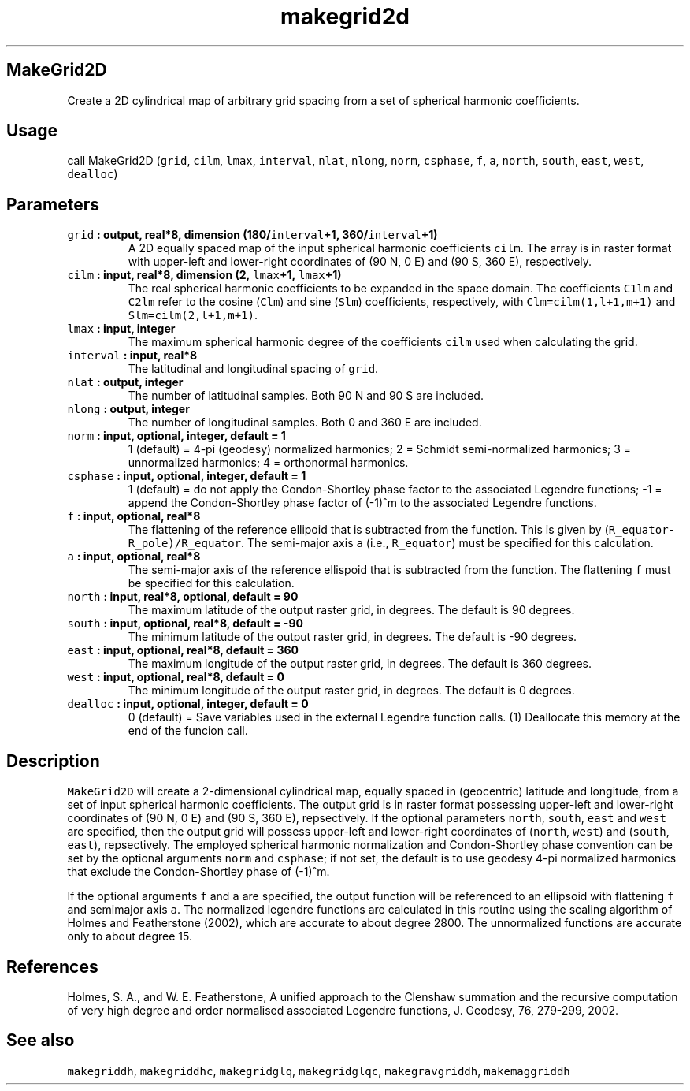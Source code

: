 .\" Automatically generated by Pandoc 1.17.1
.\"
.TH "makegrid2d" "1" "2016\-06\-17" "Fortran 95" "SHTOOLS 3.2"
.hy
.SH MakeGrid2D
.PP
Create a 2D cylindrical map of arbitrary grid spacing from a set of
spherical harmonic coefficients.
.SH Usage
.PP
call MakeGrid2D (\f[C]grid\f[], \f[C]cilm\f[], \f[C]lmax\f[],
\f[C]interval\f[], \f[C]nlat\f[], \f[C]nlong\f[], \f[C]norm\f[],
\f[C]csphase\f[], \f[C]f\f[], \f[C]a\f[], \f[C]north\f[],
\f[C]south\f[], \f[C]east\f[], \f[C]west\f[], \f[C]dealloc\f[])
.SH Parameters
.TP
.B \f[C]grid\f[] : output, real*8, dimension (180/\f[C]interval\f[]+1, 360/\f[C]interval\f[]+1)
A 2D equally spaced map of the input spherical harmonic coefficients
\f[C]cilm\f[].
The array is in raster format with upper\-left and lower\-right
coordinates of (90 N, 0 E) and (90 S, 360 E), respectively.
.RS
.RE
.TP
.B \f[C]cilm\f[] : input, real*8, dimension (2, \f[C]lmax\f[]+1, \f[C]lmax\f[]+1)
The real spherical harmonic coefficients to be expanded in the space
domain.
The coefficients \f[C]C1lm\f[] and \f[C]C2lm\f[] refer to the cosine
(\f[C]Clm\f[]) and sine (\f[C]Slm\f[]) coefficients, respectively, with
\f[C]Clm=cilm(1,l+1,m+1)\f[] and \f[C]Slm=cilm(2,l+1,m+1)\f[].
.RS
.RE
.TP
.B \f[C]lmax\f[] : input, integer
The maximum spherical harmonic degree of the coefficients \f[C]cilm\f[]
used when calculating the grid.
.RS
.RE
.TP
.B \f[C]interval\f[] : input, real*8
The latitudinal and longitudinal spacing of \f[C]grid\f[].
.RS
.RE
.TP
.B \f[C]nlat\f[] : output, integer
The number of latitudinal samples.
Both 90 N and 90 S are included.
.RS
.RE
.TP
.B \f[C]nlong\f[] : output, integer
The number of longitudinal samples.
Both 0 and 360 E are included.
.RS
.RE
.TP
.B \f[C]norm\f[] : input, optional, integer, default = 1
1 (default) = 4\-pi (geodesy) normalized harmonics; 2 = Schmidt
semi\-normalized harmonics; 3 = unnormalized harmonics; 4 = orthonormal
harmonics.
.RS
.RE
.TP
.B \f[C]csphase\f[] : input, optional, integer, default = 1
1 (default) = do not apply the Condon\-Shortley phase factor to the
associated Legendre functions; \-1 = append the Condon\-Shortley phase
factor of (\-1)^m to the associated Legendre functions.
.RS
.RE
.TP
.B \f[C]f\f[] : input, optional, real*8
The flattening of the reference ellipoid that is subtracted from the
function.
This is given by (\f[C]R_equator\-R_pole)/R_equator\f[].
The semi\-major axis \f[C]a\f[] (i.e., \f[C]R_equator\f[]) must be
specified for this calculation.
.RS
.RE
.TP
.B \f[C]a\f[] : input, optional, real*8
The semi\-major axis of the reference ellispoid that is subtracted from
the function.
The flattening \f[C]f\f[] must be specified for this calculation.
.RS
.RE
.TP
.B \f[C]north\f[] : input, real*8, optional, default = 90
The maximum latitude of the output raster grid, in degrees.
The default is 90 degrees.
.RS
.RE
.TP
.B \f[C]south\f[] : input, optional, real*8, default = \-90
The minimum latitude of the output raster grid, in degrees.
The default is \-90 degrees.
.RS
.RE
.TP
.B \f[C]east\f[] : input, optional, real*8, default = 360
The maximum longitude of the output raster grid, in degrees.
The default is 360 degrees.
.RS
.RE
.TP
.B \f[C]west\f[] : input, optional, real*8, default = 0
The minimum longitude of the output raster grid, in degrees.
The default is 0 degrees.
.RS
.RE
.TP
.B \f[C]dealloc\f[] : input, optional, integer, default = 0
0 (default) = Save variables used in the external Legendre function
calls.
(1) Deallocate this memory at the end of the funcion call.
.RS
.RE
.SH Description
.PP
\f[C]MakeGrid2D\f[] will create a 2\-dimensional cylindrical map,
equally spaced in (geocentric) latitude and longitude, from a set of
input spherical harmonic coefficients.
The output grid is in raster format possessing upper\-left and
lower\-right coordinates of (90 N, 0 E) and (90 S, 360 E), repsectively.
If the optional parameters \f[C]north\f[], \f[C]south\f[], \f[C]east\f[]
and \f[C]west\f[] are specified, then the output grid will possess
upper\-left and lower\-right coordinates of (\f[C]north\f[],
\f[C]west\f[]) and (\f[C]south\f[], \f[C]east\f[]), repsectively.
The employed spherical harmonic normalization and Condon\-Shortley phase
convention can be set by the optional arguments \f[C]norm\f[] and
\f[C]csphase\f[]; if not set, the default is to use geodesy 4\-pi
normalized harmonics that exclude the Condon\-Shortley phase of (\-1)^m.
.PP
If the optional arguments \f[C]f\f[] and \f[C]a\f[] are specified, the
output function will be referenced to an ellipsoid with flattening
\f[C]f\f[] and semimajor axis \f[C]a\f[].
The normalized legendre functions are calculated in this routine using
the scaling algorithm of Holmes and Featherstone (2002), which are
accurate to about degree 2800.
The unnormalized functions are accurate only to about degree 15.
.SH References
.PP
Holmes, S.
A., and W.
E.
Featherstone, A unified approach to the Clenshaw summation and the
recursive computation of very high degree and order normalised
associated Legendre functions, J.
Geodesy, 76, 279\-299, 2002.
.SH See also
.PP
\f[C]makegriddh\f[], \f[C]makegriddhc\f[], \f[C]makegridglq\f[],
\f[C]makegridglqc\f[], \f[C]makegravgriddh\f[], \f[C]makemaggriddh\f[]

